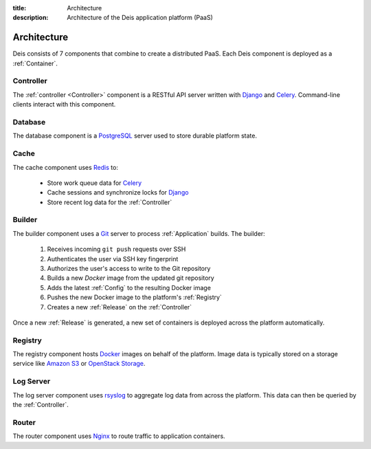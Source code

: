 :title: Architecture
:description: Architecture of the Deis application platform (PaaS)

.. _architecture:

Architecture
============

.. image:: DeisArchitecturalDiagram.png
    :alt: Draft Architectural Diagram

.. TODO: Need a caption for the Deis architectural diagram

Deis consists of 7 components that combine to create a distributed PaaS.
Each Deis component is deployed as a :ref:`Container`.

.. _arch_controller:

Controller
----------
The :ref:`controller <Controller>` component is a RESTful API server
written with `Django`_ and `Celery`_. Command-line clients interact with
this component.

.. _database:

Database
--------
The database component is a `PostgreSQL`_ server used to store durable
platform state.

.. _cache:

Cache
-----
The cache component uses `Redis`_ to:

 * Store work queue data for `Celery`_
 * Cache sessions and synchronize locks for `Django`_
 * Store recent log data for the :ref:`Controller`

.. _builder:

Builder
-------
The builder component uses a `Git`_ server to process
:ref:`Application` builds. The builder:

 #. Receives incoming ``git push`` requests over SSH
 #. Authenticates the user via SSH key fingerprint
 #. Authorizes the user's access to write to the Git repository
 #. Builds a new `Docker` image from the updated git repository
 #. Adds the latest :ref:`Config` to the resulting Docker image
 #. Pushes the new Docker image to the platform's :ref:`Registry`
 #. Creates a new :ref:`Release` on the :ref:`Controller`

Once a new :ref:`Release` is generated, a new set of containers
is deployed across the platform automatically.

.. _registry:

Registry
--------
The registry component hosts `Docker`_ images on behalf of the platform.
Image data is typically stored on a storage service like
`Amazon S3`_ or `OpenStack Storage`_.

.. _logger:

Log Server
----------
The log server component uses `rsyslog`_ to aggregate log data from
across the platform.
This data can then be queried by the :ref:`Controller`.

.. _router:

Router
------
The router component uses `Nginx`_ to route traffic to
application containers.

.. _`Django`: https://www.djangoproject.com/
.. _`Celery`: http://www.celeryproject.org/
.. _`PostgreSQL`: http://www.postgresql.org/
.. _`etcd`: https://github.com/coreos/etcd
.. _`Redis`: http://redis.io/
.. _`Git`: http://git-scm.com/
.. _`Docker`: http://docker.io/
.. _`Amazon S3`: http://aws.amazon.com/s3/
.. _`OpenStack Storage`: http://www.openstack.org/software/openstack-storage/
.. _`rsyslog`: http://www.rsyslog.com/
.. _`Nginx`: http://nginx.org/
